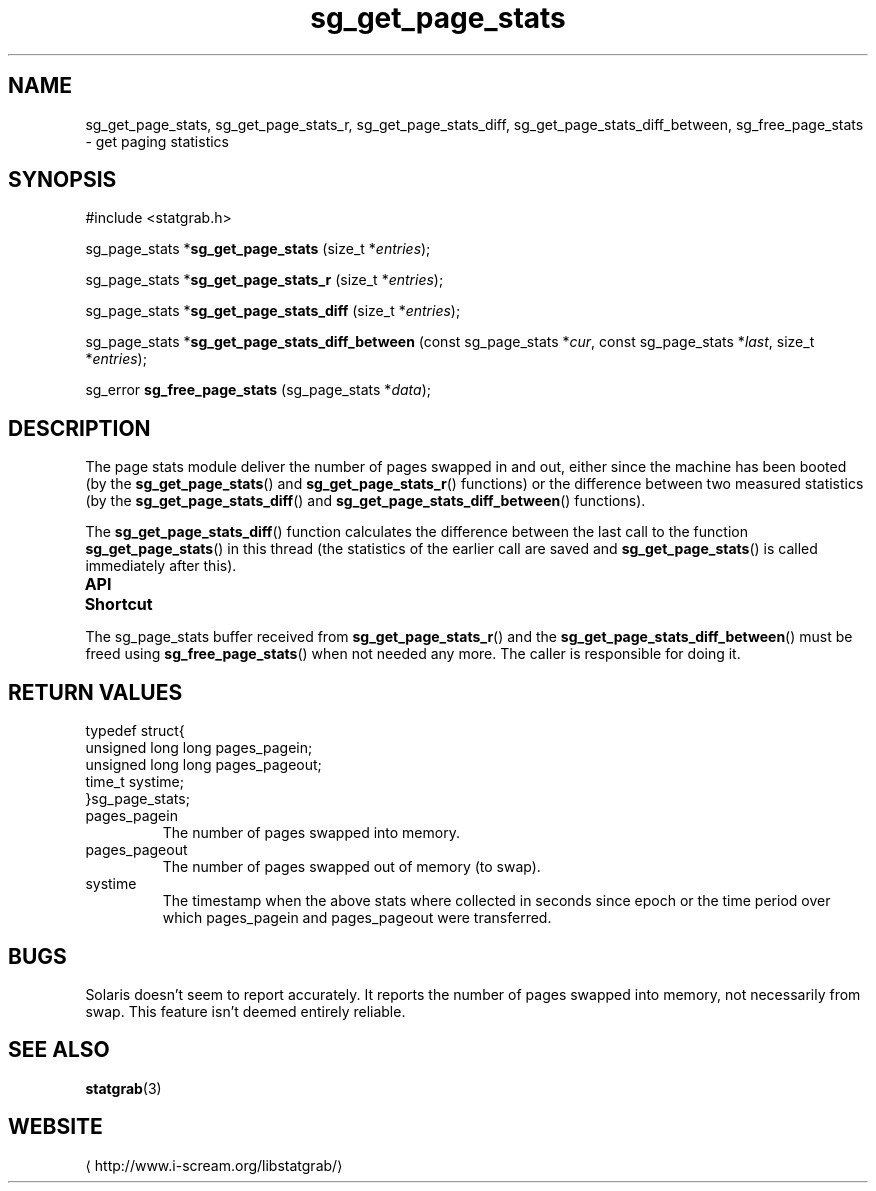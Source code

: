 .\" t
.\" -*- coding: us-ascii -*-
.if \n(.g .ds T< \\FC
.if \n(.g .ds T> \\F[\n[.fam]]
.de URL
\\$2 \(la\\$1\(ra\\$3
..
.if \n(.g .mso www.tmac
.TH sg_get_page_stats 3 2013-06-17 i-scream ""
.SH NAME
sg_get_page_stats, sg_get_page_stats_r, sg_get_page_stats_diff, sg_get_page_stats_diff_between, sg_free_page_stats \- get paging statistics
.SH SYNOPSIS
'nh
.nf
\*(T<#include <statgrab.h>\*(T>
.fi
.sp 1
.PP
.fi
.ad l
\*(T<sg_page_stats *\fBsg_get_page_stats\fR\*(T> \kx
.if (\nx>(\n(.l/2)) .nr x (\n(.l/5)
'in \n(.iu+\nxu
\*(T<(size_t *\fIentries\fR);\*(T>
'in \n(.iu-\nxu
.ad b
.PP
.fi
.ad l
\*(T<sg_page_stats *\fBsg_get_page_stats_r\fR\*(T> \kx
.if (\nx>(\n(.l/2)) .nr x (\n(.l/5)
'in \n(.iu+\nxu
\*(T<(size_t *\fIentries\fR);\*(T>
'in \n(.iu-\nxu
.ad b
.PP
.fi
.ad l
\*(T<sg_page_stats *\fBsg_get_page_stats_diff\fR\*(T> \kx
.if (\nx>(\n(.l/2)) .nr x (\n(.l/5)
'in \n(.iu+\nxu
\*(T<(size_t *\fIentries\fR);\*(T>
'in \n(.iu-\nxu
.ad b
.PP
.fi
.ad l
\*(T<sg_page_stats *\fBsg_get_page_stats_diff_between\fR\*(T> \kx
.if (\nx>(\n(.l/2)) .nr x (\n(.l/5)
'in \n(.iu+\nxu
\*(T<(const sg_page_stats *\fIcur\fR, const sg_page_stats *\fIlast\fR, size_t *\fIentries\fR);\*(T>
'in \n(.iu-\nxu
.ad b
.PP
.fi
.ad l
\*(T<sg_error \fBsg_free_page_stats\fR\*(T> \kx
.if (\nx>(\n(.l/2)) .nr x (\n(.l/5)
'in \n(.iu+\nxu
\*(T<(sg_page_stats *\fIdata\fR);\*(T>
'in \n(.iu-\nxu
.ad b
'hy
.SH DESCRIPTION
The page stats module deliver the number of pages swapped in and out,
either since the machine has been booted (by the
\*(T<\fBsg_get_page_stats\fR\*(T>() and
\*(T<\fBsg_get_page_stats_r\fR\*(T>() functions) or the
difference between two measured statistics (by the
\*(T<\fBsg_get_page_stats_diff\fR\*(T>() and
\*(T<\fBsg_get_page_stats_diff_between\fR\*(T>() functions).
.PP
The \*(T<\fBsg_get_page_stats_diff\fR\*(T>() function calculates
the difference between the last call to the function
\*(T<\fBsg_get_page_stats\fR\*(T>() in this thread (the
statistics of the earlier call are saved and
\*(T<\fBsg_get_page_stats\fR\*(T>() is called immediately after
this).
.PP
\fBAPI Shortcut\fR
.TS
allbox ;
l | l | l.
T{
function
T}	T{
returns
T}	T{
data owner
T}
.T&
l | l | l.
T{
sg_get_page_stats
T}	T{
\*(T<sg_page_stats\*(T> *
T}	T{
libstatgrab (thread local)
T}
T{
sg_get_page_stats_r
T}	T{
\*(T<sg_page_stats\*(T> *
T}	T{
caller
T}
T{
sg_get_page_stats_diff
T}	T{
\*(T<sg_page_stats\*(T> *
T}	T{
libstatgrab (thread local)
T}
T{
sg_get_page_stats_diff_between
T}	T{
\*(T<sg_page_stats\*(T> *
T}	T{
caller
T}
.TE
.PP
The \*(T<sg_page_stats\*(T> buffer received from
\*(T<\fBsg_get_page_stats_r\fR\*(T>() and the
\*(T<\fBsg_get_page_stats_diff_between\fR\*(T>() must be freed
using \*(T<\fBsg_free_page_stats\fR\*(T>() when not
needed any more. The caller is responsible for doing it.
.SH "RETURN VALUES"
.nf
\*(T<
typedef struct{
        unsigned long long pages_pagein;
        unsigned long long pages_pageout;
        time_t systime;
}sg_page_stats;
    \*(T>
.fi
.TP 
\*(T<pages_pagein\*(T> 
The number of pages swapped into memory.
.TP 
\*(T<pages_pageout\*(T> 
The number of pages swapped out of memory (to swap).
.TP 
\*(T<systime\*(T> 
The timestamp when the above stats where collected in seconds
since epoch or the time period over which \*(T<pages_pagein\*(T>
and \*(T<pages_pageout\*(T> were transferred.
.SH BUGS
Solaris doesn't seem to report accurately. It reports the number
of pages swapped into memory, not necessarily from swap. This
feature isn't deemed entirely reliable.
.SH "SEE ALSO"
\fBstatgrab\fR(3)
.SH WEBSITE
\(lahttp://www.i-scream.org/libstatgrab/\(ra
